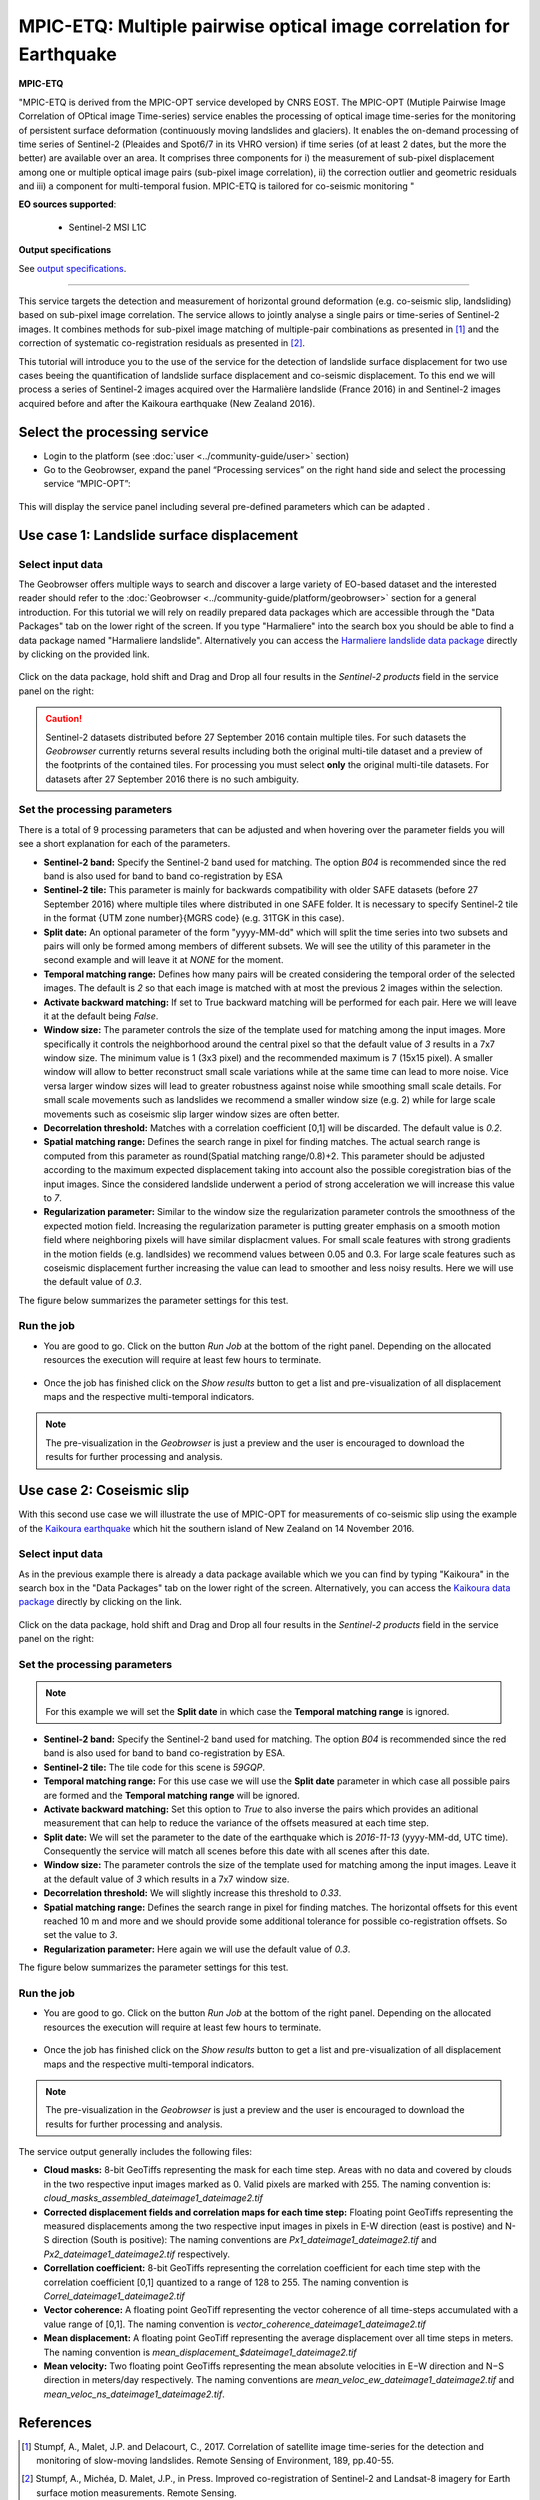 MPIC-ETQ: Multiple pairwise optical image correlation for Earthquake
~~~~~~~~~~~~~~~~~~~~~~~~~~~~~~~~~~~~~~~~~~~~~~~~~~~~~

.. image:: assets/tuto_mpicopt_icon.png
        
**MPIC-ETQ**

"MPIC-ETQ is derived from the MPIC-OPT service developed by CNRS EOST. The MPIC-OPT (Mutiple Pairwise Image Correlation of OPtical image Time-series) service enables the processing of optical image time-series for the monitoring of persistent surface deformation (continuously moving landslides and glaciers). It enables the on-demand processing of time series of Sentinel-2 (Pleaides and Spot6/7 in its VHRO version) if time series (of at least 2 dates, but the more the better) are available over an area.
It comprises three components for i) the measurement of sub-pixel displacement among one or multiple optical image pairs (sub-pixel image correlation), ii) the correction outlier and geometric residuals and iii) a component for multi-temporal fusion. MPIC-ETQ is tailored for co-seismic monitoring "

**EO sources supported**:

    - Sentinel-2 MSI L1C

**Output specifications**

See `output specifications`_.

-----

This service targets the detection and measurement of horizontal ground deformation (e.g. co-seismic slip, landsliding) based on sub-pixel image correlation. The service allows to jointly analyse a single pairs or time-series of Sentinel-2 images. It combines methods for sub-pixel image matching of multiple-pair combinations as presented in [1]_ and the correction of systematic co-registration residuals as presented in [2]_.

This tutorial will introduce you to the use of the service for the detection of landslide surface displacement for two use cases beeing the quantification of landslide surface displacement and co-seismic displacement. To this end we will process a series of Sentinel-2 images acquired over the Harmalière landslide (France 2016) in and Sentinel-2 images acquired before and after the Kaikoura earthquake (New Zealand 2016).

.. The service is one of three services implemented by CNRS-EOST on the Geohazards Exploitation platform which are mainly dedicated the detection and monitoring of landslides and measurements of surface deformation. This includes the generation of surface models and orthoimages from very-high resolution (VHR) Pléiades images (DSM-OPT), the detection and measurement of surface motion (e.g. landslides and co-seismic slip) from time-series of Sentinel-2 images (MPIC-OPT), and the rapid mapping of newly triggered landslides using Sentinel-2 or VHR orthoimages from before and after major triggering events such as earthquakes or heavy rainstorms.

Select the processing service
=============================

* Login to the platform (see :doc:`user <../community-guide/user>` section)

* Go to the Geobrowser, expand the panel “Processing services” on the right hand side and select the processing service “MPIC-OPT”:

.. figure:: assets/tuto_mpicopt_1.png
	:figclass: align-center
        :width: 750px
        :align: center

This will display the service panel including several pre-defined parameters which can be adapted .

.. figure:: assets/tuto_mpicopt_2.png
	:figclass: align-center
        :width: 750px
        :align: center

Use case 1: Landslide surface displacement
==========================================

Select input data
-----------------

The Geobrowser offers multiple ways to search and discover a large variety of EO-based dataset and the interested reader should refer to the :doc:`Geobrowser <../community-guide/platform/geobrowser>` section for a general introduction. 
For this tutorial we will rely on readily prepared data packages which are accessible through the "Data Packages" tab on the lower right of the screen. If you type "Harmaliere" into the search box you should be able to find a data package named "Harmaliere landslide". Alternatively you can access the `Harmaliere landslide data package`_ directly by clicking on the provided link.

.. _`Harmaliere landslide data package`: https://geohazards-tep.eu/t2api/share?url=https%3A%2F%2Fgeohazards-tep.eu%2Ft2api%2Fdata%2Fpackage%2Fsearch%3Fid%3DHarmalierelandslide&id=cnrs-eost


.. figure:: assets/tuto_mpicopt_3.png
	:figclass: align-center
        :width: 750px
        :align: center

Click on the data package, hold shift and Drag and Drop all four results in the *Sentinel-2 products* field in the service panel on the right:

.. figure:: assets/tuto_mpicopt_4.png
	:figclass: align-center
        :width: 750px
        :align: center

.. caution:: Sentinel-2 datasets distributed before 27 September 2016 contain multiple tiles. For such datasets the *Geobrowser* currently returns several results including both the original multi-tile dataset and a preview of the footprints of the contained tiles. For processing you must select **only** the original multi-tile datasets. For datasets after 27 September 2016 there is no such ambiguity.

Set the processing parameters 
-----------------------------

There is a total of 9 processing parameters that can be adjusted and when hovering over the parameter fields you will see a short explanation for each of the parameters.

* **Sentinel-2 band:** Specify the Sentinel-2 band used for matching. The option *B04* is recommended since the red band is also used for band to band co-registration by ESA
* **Sentinel-2 tile:** This parameter is mainly for backwards compatibility with older SAFE datasets (before 27 September 2016) where multiple tiles where distributed in one SAFE folder. It is necessary to specify Sentinel-2 tile in the format {UTM zone number}{MGRS code} (e.g. 31TGK in this case).
* **Split date:** An optional parameter of the form "yyyy-MM-dd" which will split the time series into two subsets and pairs will only be formed among members of different subsets. We will see the utility of this parameter in the second example and will leave it at *NONE* for the moment.
* **Temporal matching range:** Defines how many pairs will be created considering the temporal order of the selected images. The default is *2* so that each image is matched with at most the previous 2 images within the selection.
* **Activate backward matching:** If set to True backward matching will be performed for each pair. Here we will leave it at the default being *False*.
* **Window size:** The parameter controls the size of the template used for matching among the input images. More specifically it controls the neighborhood around the central pixel so that the default value of *3* results in a 7x7 window size. The minimum value is 1 (3x3 pixel) and the recommended maximum is 7 (15x15 pixel). A smaller window will allow to better reconstruct small scale variations while at the same time can lead to more noise. Vice versa larger window sizes will lead to greater robustness against noise while smoothing small scale details. For small scale movements such as landslides we recommend a smaller window size (e.g. 2) while for large scale movements such as coseismic slip larger window sizes are often better.
* **Decorrelation threshold:** Matches with a correlation coefficient [0,1] will be discarded. The default value is *0.2*.
* **Spatial matching range:** Defines the search range in pixel for finding matches. The actual search range is computed from this parameter as round(Spatial matching range/0.8)+2. This parameter should be adjusted according to the maximum expected displacement taking into account also the possible coregistration bias of the input images. Since the considered landslide underwent a period of strong acceleration we will increase this value to *7*.
* **Regularization parameter:** Similar to the window size the regularization parameter controls the smoothness of the expected motion field. Increasing the regularization parameter is putting greater emphasis on a smooth motion field where neighboring pixels will have similar displacment values. For small scale features with strong gradients in the motion fields (e.g. landlsides) we recommend values between 0.05 and 0.3. For large scale features such as coseismic displacement further increasing the value can lead to smoother and less noisy results. Here we will use the default value of *0.3*.

The figure below summarizes the parameter settings for this test.

.. figure:: assets/tuto_mpicopt_5.png
	:figclass: align-center
        :width: 750px
        :align: center


Run the job
-----------

* You are good to go. Click on the button *Run Job* at the bottom of the right panel. Depending on the allocated resources the execution will require at least few hours to terminate.

.. figure:: assets/tuto_mpicopt_6.png
	:figclass: align-center
        :width: 750px
        :align: center

* Once the job has finished click on the *Show results* button to get a list and pre-visualization of all displacement maps and the respective multi-temporal indicators.

.. note:: The pre-visualization in the *Geobrowser* is just a preview and the user is encouraged to download the results for further processing and analysis.

.. figure:: assets/tuto_mpicopt_7.png
	:figclass: align-center
        :width: 750px
        :align: center


Use case 2: Coseismic slip
==========================

With this second use case we will illustrate the use of MPIC-OPT for measurements of co-seismic slip using the example of the `Kaikoura earthquake`_ which hit the southern island of New Zealand on 14 November 2016.

.. _`Kaikoura earthquake`: https://en.wikipedia.org/wiki/2016_Kaikoura_earthquake

Select input data
-----------------

As in the previous example there is already a data package available which we you can find by typing "Kaikoura" in the search box in the "Data Packages" tab on the lower right of the screen. Alternatively, you can access the `Kaikoura data package`_ directly by clicking on the link.

.. _`Kaikoura data package`: https://geohazards-tep.eu/t2api/share?url=https%3A%2F%2Fgeohazards-tep.eu%2Ft2api%2Fdata%2Fpackage%2Fsearch%3Fid%3DKaikouraEarthquakeSentinel-2&id=cnrs-eost

.. figure:: assets/tuto_mpicopt_8.png
	:figclass: align-center
        :width: 750px
        :align: center

Click on the data package, hold shift and Drag and Drop all four results in the *Sentinel-2 products* field in the service panel on the right:

.. figure:: assets/tuto_mpicopt_9.png
	:figclass: align-center
        :width: 750px
        :align: center



Set the processing parameters 
-----------------------------

.. note:: For this example we will set the **Split date** in which case the **Temporal matching range** is ignored.


* **Sentinel-2 band:** Specify the Sentinel-2 band used for matching. The option *B04* is recommended since the red band is also used for band to band co-registration by ESA.
* **Sentinel-2 tile:** The tile code for this scene is *59GQP*.
* **Temporal matching range:** For this use case we will use the **Split date** parameter in which case all possible pairs are formed and the **Temporal matching range** will be ignored.
* **Activate backward matching:** Set this option to *True* to also inverse the pairs which provides an aditional measurement that can help to reduce the variance of the offsets measured at each time step.
* **Split date:** We will set the parameter to the date of the earthquake which is *2016-11-13* (yyyy-MM-dd, UTC time). Consequently the service will match all scenes before this date with all scenes after this date.
* **Window size:** The parameter controls the size of the template used for matching among the input images. Leave it at the default value of *3* which results in a 7x7 window size.
* **Decorrelation threshold:** We will slightly increase this threshold to *0.33*.
* **Spatial matching range:** Defines the search range in pixel for finding matches. The horizontal offsets for this event reached 10 m and more and we should provide some additional tolerance for possible co-registration offsets. So set the value to *3*.
* **Regularization parameter:** Here again we will use the default value of *0.3*.

The figure below summarizes the parameter settings for this test.

.. figure:: assets/tuto_mpicopt_10.png
	:figclass: align-center
        :width: 750px
        :align: center

Run the job
-----------

* You are good to go. Click on the button *Run Job* at the bottom of the right panel. Depending on the allocated resources the execution will require at least few hours to terminate.

.. figure:: assets/tuto_mpicopt_11.png
	:figclass: align-center
        :width: 750px
        :align: center

* Once the job has finished click on the *Show results* button to get a list and pre-visualization of all displacement maps and the respective multi-temporal indicators.

.. note:: The pre-visualization in the *Geobrowser* is just a preview and the user is encouraged to download the results for further processing and analysis.

.. figure:: assets/tuto_mpicopt_12.png
	:figclass: align-center
        :width: 750px
        :align: center

.. _output specifications:

The service output generally includes the following files:

* **Cloud masks:** 8-bit GeoTiffs representing the mask for each time step. Areas with no data and covered by clouds in the two respective input images marked as 0. Valid pixels are marked with 255. The naming convention is: *cloud_masks_assembled_dateimage1_dateimage2.tif*
* **Corrected displacement fields and correlation maps for each time step:** Floating point GeoTiffs representing the measured displacements among the two respective input images in pixels in E-W direction (east is postive) and N-S direction (South is positive): The naming conventions are *Px1_dateimage1_dateimage2.tif* and *Px2_dateimage1_dateimage2.tif* respectively.
* **Correllation coefficient:**  8-bit GeoTiffs representing the correlation coefficient for each time step with the correlation coefficient [0,1] quantized to a range of 128 to 255. The naming convention is *Correl_dateimage1_dateimage2.tif*
* **Vector coherence:** A floating point GeoTiff representing the vector coherence of all time-steps accumulated with a value range of [0,1]. The naming convention is *vector_coherence_dateimage1_dateimage2.tif*
* **Mean displacement:** A floating point GeoTiff representing the average displacement over all time steps in meters. The naming convention is *mean_displacement_$dateimage1_dateimage2.tif*
* **Mean velocity:** Two floating point GeoTiffs representing the mean absolute velocities in E−W direction and N−S direction in meters/day respectively. The naming conventions are *mean_veloc_ew_dateimage1_dateimage2.tif* and *mean_veloc_ns_dateimage1_dateimage2.tif*.



References
==========

.. [1] Stumpf, A., Malet, J.P. and Delacourt, C., 2017. Correlation of satellite image time-series for the detection and monitoring of slow-moving landslides. Remote Sensing of Environment, 189, pp.40-55.

.. [2] Stumpf, A., Michéa, D. Malet, J.P., in Press. Improved co-registration of Sentinel-2 and Landsat-8 imagery for Earth surface motion measurements. Remote Sensing.
